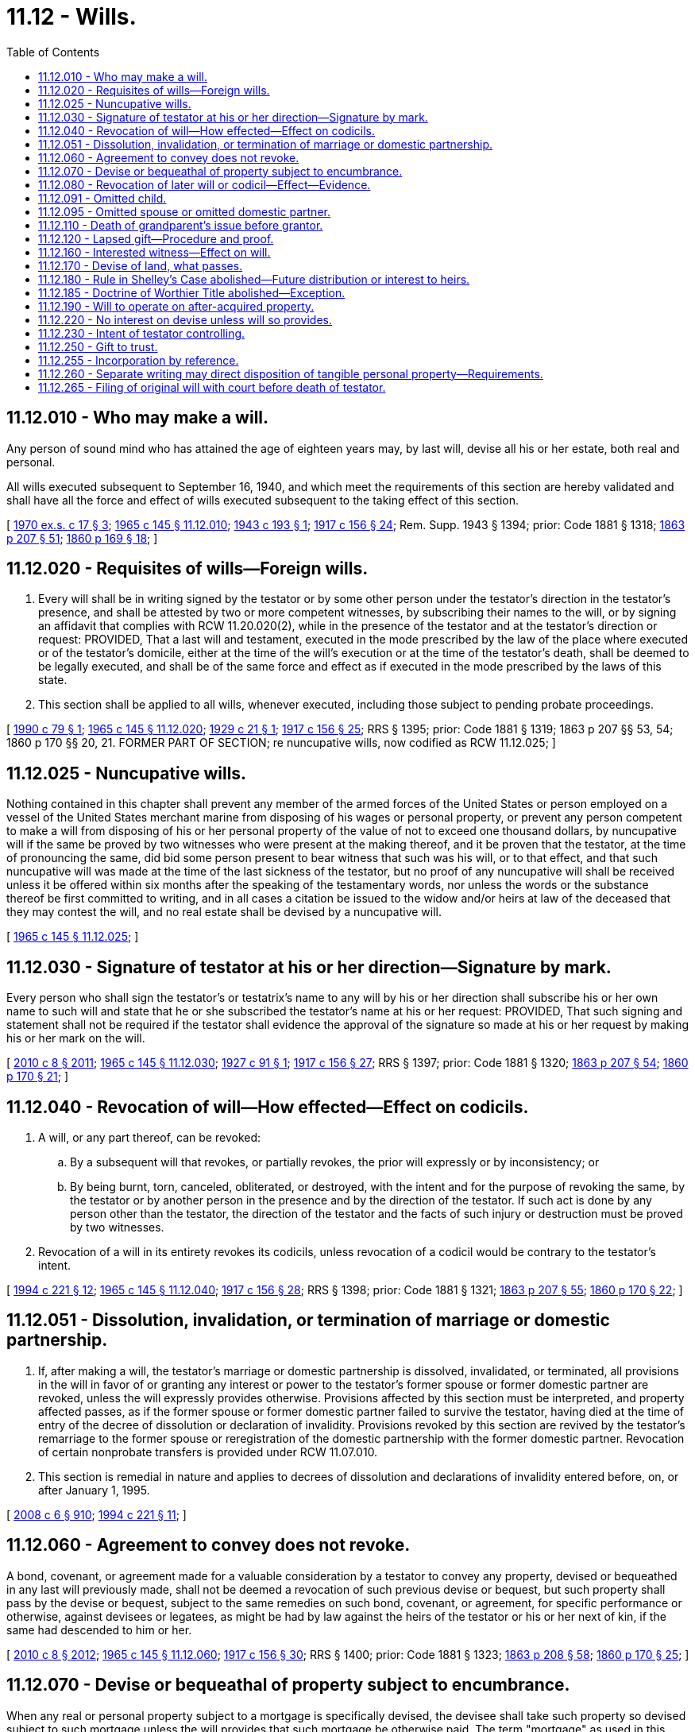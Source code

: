 = 11.12 - Wills.
:toc:

== 11.12.010 - Who may make a will.
Any person of sound mind who has attained the age of eighteen years may, by last will, devise all his or her estate, both real and personal.

All wills executed subsequent to September 16, 1940, and which meet the requirements of this section are hereby validated and shall have all the force and effect of wills executed subsequent to the taking effect of this section.

[ http://leg.wa.gov/CodeReviser/documents/sessionlaw/1970ex1c17.pdf?cite=1970%20ex.s.%20c%2017%20§%203[1970 ex.s. c 17 § 3]; http://leg.wa.gov/CodeReviser/documents/sessionlaw/1965c145.pdf?cite=1965%20c%20145%20§%2011.12.010[1965 c 145 § 11.12.010]; http://leg.wa.gov/CodeReviser/documents/sessionlaw/1943c193.pdf?cite=1943%20c%20193%20§%201[1943 c 193 § 1]; http://leg.wa.gov/CodeReviser/documents/sessionlaw/1917c156.pdf?cite=1917%20c%20156%20§%2024[1917 c 156 § 24]; Rem. Supp. 1943 § 1394; prior: Code 1881 § 1318; http://leg.wa.gov/CodeReviser/Pages/session_laws.aspx?cite=1863%20p%20207%20§%2051[1863 p 207 § 51]; http://leg.wa.gov/CodeReviser/Pages/session_laws.aspx?cite=1860%20p%20169%20§%2018[1860 p 169 § 18]; ]

== 11.12.020 - Requisites of wills—Foreign wills.
. Every will shall be in writing signed by the testator or by some other person under the testator's direction in the testator's presence, and shall be attested by two or more competent witnesses, by subscribing their names to the will, or by signing an affidavit that complies with RCW 11.20.020(2), while in the presence of the testator and at the testator's direction or request: PROVIDED, That a last will and testament, executed in the mode prescribed by the law of the place where executed or of the testator's domicile, either at the time of the will's execution or at the time of the testator's death, shall be deemed to be legally executed, and shall be of the same force and effect as if executed in the mode prescribed by the laws of this state.

. This section shall be applied to all wills, whenever executed, including those subject to pending probate proceedings.

[ http://leg.wa.gov/CodeReviser/documents/sessionlaw/1990c79.pdf?cite=1990%20c%2079%20§%201[1990 c 79 § 1]; http://leg.wa.gov/CodeReviser/documents/sessionlaw/1965c145.pdf?cite=1965%20c%20145%20§%2011.12.020[1965 c 145 § 11.12.020]; http://leg.wa.gov/CodeReviser/documents/sessionlaw/1929c21.pdf?cite=1929%20c%2021%20§%201[1929 c 21 § 1]; http://leg.wa.gov/CodeReviser/documents/sessionlaw/1917c156.pdf?cite=1917%20c%20156%20§%2025[1917 c 156 § 25]; RRS § 1395; prior: Code 1881 § 1319; 1863 p 207 §§ 53, 54; 1860 p 170 §§ 20, 21. FORMER PART OF SECTION; re nuncupative wills, now codified as RCW  11.12.025; ]

== 11.12.025 - Nuncupative wills.
Nothing contained in this chapter shall prevent any member of the armed forces of the United States or person employed on a vessel of the United States merchant marine from disposing of his wages or personal property, or prevent any person competent to make a will from disposing of his or her personal property of the value of not to exceed one thousand dollars, by nuncupative will if the same be proved by two witnesses who were present at the making thereof, and it be proven that the testator, at the time of pronouncing the same, did bid some person present to bear witness that such was his will, or to that effect, and that such nuncupative will was made at the time of the last sickness of the testator, but no proof of any nuncupative will shall be received unless it be offered within six months after the speaking of the testamentary words, nor unless the words or the substance thereof be first committed to writing, and in all cases a citation be issued to the widow and/or heirs at law of the deceased that they may contest the will, and no real estate shall be devised by a nuncupative will.

[ http://leg.wa.gov/CodeReviser/documents/sessionlaw/1965c145.pdf?cite=1965%20c%20145%20§%2011.12.025[1965 c 145 § 11.12.025]; ]

== 11.12.030 - Signature of testator at his or her direction—Signature by mark.
Every person who shall sign the testator's or testatrix's name to any will by his or her direction shall subscribe his or her own name to such will and state that he or she subscribed the testator's name at his or her request: PROVIDED, That such signing and statement shall not be required if the testator shall evidence the approval of the signature so made at his or her request by making his or her mark on the will.

[ http://lawfilesext.leg.wa.gov/biennium/2009-10/Pdf/Bills/Session%20Laws/Senate/6239-S.SL.pdf?cite=2010%20c%208%20§%202011[2010 c 8 § 2011]; http://leg.wa.gov/CodeReviser/documents/sessionlaw/1965c145.pdf?cite=1965%20c%20145%20§%2011.12.030[1965 c 145 § 11.12.030]; http://leg.wa.gov/CodeReviser/documents/sessionlaw/1927c91.pdf?cite=1927%20c%2091%20§%201[1927 c 91 § 1]; http://leg.wa.gov/CodeReviser/documents/sessionlaw/1917c156.pdf?cite=1917%20c%20156%20§%2027[1917 c 156 § 27]; RRS § 1397; prior: Code 1881 § 1320; http://leg.wa.gov/CodeReviser/Pages/session_laws.aspx?cite=1863%20p%20207%20§%2054[1863 p 207 § 54]; http://leg.wa.gov/CodeReviser/Pages/session_laws.aspx?cite=1860%20p%20170%20§%2021[1860 p 170 § 21]; ]

== 11.12.040 - Revocation of will—How effected—Effect on codicils.
. A will, or any part thereof, can be revoked:

.. By a subsequent will that revokes, or partially revokes, the prior will expressly or by inconsistency; or

.. By being burnt, torn, canceled, obliterated, or destroyed, with the intent and for the purpose of revoking the same, by the testator or by another person in the presence and by the direction of the testator. If such act is done by any person other than the testator, the direction of the testator and the facts of such injury or destruction must be proved by two witnesses.

. Revocation of a will in its entirety revokes its codicils, unless revocation of a codicil would be contrary to the testator's intent.

[ http://lawfilesext.leg.wa.gov/biennium/1993-94/Pdf/Bills/Session%20Laws/House/2270-S.SL.pdf?cite=1994%20c%20221%20§%2012[1994 c 221 § 12]; http://leg.wa.gov/CodeReviser/documents/sessionlaw/1965c145.pdf?cite=1965%20c%20145%20§%2011.12.040[1965 c 145 § 11.12.040]; http://leg.wa.gov/CodeReviser/documents/sessionlaw/1917c156.pdf?cite=1917%20c%20156%20§%2028[1917 c 156 § 28]; RRS § 1398; prior: Code 1881 § 1321; http://leg.wa.gov/CodeReviser/Pages/session_laws.aspx?cite=1863%20p%20207%20§%2055[1863 p 207 § 55]; http://leg.wa.gov/CodeReviser/Pages/session_laws.aspx?cite=1860%20p%20170%20§%2022[1860 p 170 § 22]; ]

== 11.12.051 - Dissolution, invalidation, or termination of marriage or domestic partnership.
. If, after making a will, the testator's marriage or domestic partnership is dissolved, invalidated, or terminated, all provisions in the will in favor of or granting any interest or power to the testator's former spouse or former domestic partner are revoked, unless the will expressly provides otherwise. Provisions affected by this section must be interpreted, and property affected passes, as if the former spouse or former domestic partner failed to survive the testator, having died at the time of entry of the decree of dissolution or declaration of invalidity. Provisions revoked by this section are revived by the testator's remarriage to the former spouse or reregistration of the domestic partnership with the former domestic partner. Revocation of certain nonprobate transfers is provided under RCW 11.07.010.

. This section is remedial in nature and applies to decrees of dissolution and declarations of invalidity entered before, on, or after January 1, 1995.

[ http://lawfilesext.leg.wa.gov/biennium/2007-08/Pdf/Bills/Session%20Laws/House/3104-S2.SL.pdf?cite=2008%20c%206%20§%20910[2008 c 6 § 910]; http://lawfilesext.leg.wa.gov/biennium/1993-94/Pdf/Bills/Session%20Laws/House/2270-S.SL.pdf?cite=1994%20c%20221%20§%2011[1994 c 221 § 11]; ]

== 11.12.060 - Agreement to convey does not revoke.
A bond, covenant, or agreement made for a valuable consideration by a testator to convey any property, devised or bequeathed in any last will previously made, shall not be deemed a revocation of such previous devise or bequest, but such property shall pass by the devise or bequest, subject to the same remedies on such bond, covenant, or agreement, for specific performance or otherwise, against devisees or legatees, as might be had by law against the heirs of the testator or his or her next of kin, if the same had descended to him or her.

[ http://lawfilesext.leg.wa.gov/biennium/2009-10/Pdf/Bills/Session%20Laws/Senate/6239-S.SL.pdf?cite=2010%20c%208%20§%202012[2010 c 8 § 2012]; http://leg.wa.gov/CodeReviser/documents/sessionlaw/1965c145.pdf?cite=1965%20c%20145%20§%2011.12.060[1965 c 145 § 11.12.060]; http://leg.wa.gov/CodeReviser/documents/sessionlaw/1917c156.pdf?cite=1917%20c%20156%20§%2030[1917 c 156 § 30]; RRS § 1400; prior: Code 1881 § 1323; http://leg.wa.gov/CodeReviser/Pages/session_laws.aspx?cite=1863%20p%20208%20§%2058[1863 p 208 § 58]; http://leg.wa.gov/CodeReviser/Pages/session_laws.aspx?cite=1860%20p%20170%20§%2025[1860 p 170 § 25]; ]

== 11.12.070 - Devise or bequeathal of property subject to encumbrance.
When any real or personal property subject to a mortgage is specifically devised, the devisee shall take such property so devised subject to such mortgage unless the will provides that such mortgage be otherwise paid. The term "mortgage" as used in this section shall not include a pledge of personal property.

A charge or encumbrance upon any real or personal estate for the purpose of securing the payment of money, or the performance of any covenant or agreement, shall not be deemed a revocation of any will relating to the same estate, previously executed. The devises and legacies therein contained shall pass and take effect, subject to such charge or encumbrance.

[ http://leg.wa.gov/CodeReviser/documents/sessionlaw/1965c145.pdf?cite=1965%20c%20145%20§%2011.12.070[1965 c 145 § 11.12.070]; http://leg.wa.gov/CodeReviser/documents/sessionlaw/1955c205.pdf?cite=1955%20c%20205%20§%202[1955 c 205 § 2]; http://leg.wa.gov/CodeReviser/documents/sessionlaw/1917c156.pdf?cite=1917%20c%20156%20§%2031[1917 c 156 § 31]; RRS § 1401; prior: Code 1881 § 1324; http://leg.wa.gov/CodeReviser/Pages/session_laws.aspx?cite=1860%20p%20170%20§%2026[1860 p 170 § 26]; ]

== 11.12.080 - Revocation of later will or codicil—Effect—Evidence.
. If, after making any will, the testator shall execute a later will that wholly revokes the former will, the destruction, cancellation, or revocation of the later will shall not revive the former will, unless it was the testator's intention to revive it.

. Revocation of a codicil shall revive a prior will or part of a prior will that the codicil would have revoked had it remained in effect at the death of the testator, unless it was the testator's intention not to revive the prior will or part.

. Evidence that revival was or was not intended includes, in addition to a writing by which the later will or codicil is revoked, the circumstances of the revocation or contemporary or subsequent declarations of the testator.

[ http://lawfilesext.leg.wa.gov/biennium/1993-94/Pdf/Bills/Session%20Laws/House/2270-S.SL.pdf?cite=1994%20c%20221%20§%2013[1994 c 221 § 13]; http://leg.wa.gov/CodeReviser/documents/sessionlaw/1965c145.pdf?cite=1965%20c%20145%20§%2011.12.080[1965 c 145 § 11.12.080]; http://leg.wa.gov/CodeReviser/documents/sessionlaw/1917c156.pdf?cite=1917%20c%20156%20§%2035[1917 c 156 § 35]; RRS § 1405; prior: Code 1881 § 1328; http://leg.wa.gov/CodeReviser/Pages/session_laws.aspx?cite=1863%20p%20208%20§%2063[1863 p 208 § 63]; http://leg.wa.gov/CodeReviser/Pages/session_laws.aspx?cite=1860%20p%20171%20§%2030[1860 p 171 § 30]; ]

== 11.12.091 - Omitted child.
. If a will fails to name or provide for a child of the decedent who is born or adopted by the decedent after the will's execution and who survives the decedent, referred to in this section as an "omitted child," the child must receive a portion of the decedent's estate as provided in subsection (3) of this section, unless it appears either from the will or from other clear and convincing evidence that the failure was intentional.

. In determining whether an omitted child has been named or provided for, the following rules apply:

.. A child identified in a will by name is considered named whether identified as a child or in any other manner.

.. A reference in a will to a class described as the children, descendants, or issue of the decedent who are born after the execution of the will, or words of similar import, constitutes a naming of a person who falls within the class. A reference to another class, such as a decedent's heirs or family, does not constitute such a naming.

.. A nominal interest in an estate does not constitute a provision for a child receiving the interest.

. The omitted child must receive an amount equal in value to that which the child would have received under RCW 11.04.015 if the decedent had died intestate, unless the court determines on the basis of clear and convincing evidence that a smaller share, including no share at all, is more in keeping with the decedent's intent. In making the determination, the court may consider, among other things, the various elements of the decedent's dispositive scheme, provisions for the omitted child outside the decedent's will, provisions for the decedent's other children under the will and otherwise, and provisions for the omitted child's other parent under the will and otherwise.

. In satisfying a share provided by this section, the bequests made by the will abate as provided in chapter 11.10 RCW.

[ http://lawfilesext.leg.wa.gov/biennium/1993-94/Pdf/Bills/Session%20Laws/House/2270-S.SL.pdf?cite=1994%20c%20221%20§%209[1994 c 221 § 9]; ]

== 11.12.095 - Omitted spouse or omitted domestic partner.
. If a will fails to name or provide for a spouse or domestic partner of the decedent whom the decedent marries or enters into a domestic partnership after the will's execution and who survives the decedent, referred to in this section as an "omitted spouse" or "omitted domestic partner," the spouse or domestic partner must receive a portion of the decedent's estate as provided in subsection (3) of this section, unless it appears either from the will or from other clear and convincing evidence that the failure was intentional.

. In determining whether an omitted spouse or omitted domestic partner has been named or provided for, the following rules apply:

.. A spouse or domestic partner identified in a will by name is considered named whether identified as a spouse or domestic partner or in any other manner.

.. A reference in a will to the decedent's future spouse or spouses or future domestic partner or partners, or words of similar import, constitutes a naming of a spouse or domestic partner whom the decedent later marries or with whom the decedent enters into a domestic partnership. A reference to another class such as the decedent's heirs or family does not constitute a naming of a spouse or domestic partner who falls within the class.

.. A nominal interest in an estate does not constitute a provision for a spouse or domestic partner receiving the interest.

. The omitted spouse or omitted domestic partner must receive an amount equal in value to that which the spouse or domestic partner would have received under RCW 11.04.015 if the decedent had died intestate, unless the court determines on the basis of clear and convincing evidence that a smaller share, including no share at all, is more in keeping with the decedent's intent. In making the determination the court may consider, among other things, the spouse's or domestic partner's property interests under applicable community property or quasi-community property laws, the various elements of the decedent's dispositive scheme, and a marriage settlement or settlement in a domestic partnership or other provision and provisions for the omitted spouse or omitted domestic partner outside the decedent's will.

. In satisfying a share provided by this section, the bequests made by the will abate as provided in chapter 11.10 RCW.

[ http://lawfilesext.leg.wa.gov/biennium/2007-08/Pdf/Bills/Session%20Laws/House/3104-S2.SL.pdf?cite=2008%20c%206%20§%20911[2008 c 6 § 911]; http://lawfilesext.leg.wa.gov/biennium/1993-94/Pdf/Bills/Session%20Laws/House/2270-S.SL.pdf?cite=1994%20c%20221%20§%2010[1994 c 221 § 10]; ]

== 11.12.110 - Death of grandparent's issue before grantor.
Unless otherwise provided, when any property shall be given under a will, or under a trust of which the decedent is a grantor and which by its terms becomes irrevocable upon or before the grantor's death, to any issue of a grandparent of the decedent and that issue dies before the decedent, or dies before that issue's interest is no longer subject to a contingency, leaving descendants who survive the decedent, those descendants shall take that property as the predeceased issue would have done if the predeceased issue had survived the decedent. If those descendants are all in the same degree of kinship to the predeceased issue they shall take equally or, if of unequal degree, then those of more remote degree shall take by representation with respect to the predeceased issue.

[ http://lawfilesext.leg.wa.gov/biennium/2005-06/Pdf/Bills/Session%20Laws/House/1125.SL.pdf?cite=2005%20c%2097%20§%202[2005 c 97 § 2]; http://lawfilesext.leg.wa.gov/biennium/1993-94/Pdf/Bills/Session%20Laws/House/2270-S.SL.pdf?cite=1994%20c%20221%20§%2014[1994 c 221 § 14]; http://leg.wa.gov/CodeReviser/documents/sessionlaw/1965c145.pdf?cite=1965%20c%20145%20§%2011.12.110[1965 c 145 § 11.12.110]; http://leg.wa.gov/CodeReviser/documents/sessionlaw/1947c44.pdf?cite=1947%20c%2044%20§%201[1947 c 44 § 1]; http://leg.wa.gov/CodeReviser/documents/sessionlaw/1917c156.pdf?cite=1917%20c%20156%20§%2034[1917 c 156 § 34]; Rem. Supp. 1947 § 1404; prior: Code 1881 § 1327; http://leg.wa.gov/CodeReviser/Pages/session_laws.aspx?cite=1863%20p%20208%20§%2062[1863 p 208 § 62]; http://leg.wa.gov/CodeReviser/Pages/session_laws.aspx?cite=1860%20p%20171%20§%2029[1860 p 171 § 29]; ]

== 11.12.120 - Lapsed gift—Procedure and proof.
. If a will makes a gift to a person on the condition that the person survive the testator and the person does not survive the testator, then, unless otherwise provided, the gift lapses and falls into the residue of the estate to be distributed under the residuary clause of the will, if any, but otherwise according to the laws of descent and distribution.

. If the will gives the residue to two or more persons, the share of a person who does not survive the testator passes, unless otherwise provided, and subject to RCW 11.12.110, to the other person or persons receiving the residue, in proportion to the interest of each in the remaining part of the residue.

. The personal representative of the testator, a person who would be affected by the lapse or distribution of a gift under this section, or a guardian ad litem or other representative appointed to represent the interests of a person so affected may petition the court for a determination under this section, and the petition must be heard under the procedures of chapter 11.96A RCW.

[ http://lawfilesext.leg.wa.gov/biennium/1999-00/Pdf/Bills/Session%20Laws/Senate/5196.SL.pdf?cite=1999%20c%2042%20§%20604[1999 c 42 § 604]; http://lawfilesext.leg.wa.gov/biennium/1993-94/Pdf/Bills/Session%20Laws/House/2270-S.SL.pdf?cite=1994%20c%20221%20§%2015[1994 c 221 § 15]; http://leg.wa.gov/CodeReviser/documents/sessionlaw/1974ex1c117.pdf?cite=1974%20ex.s.%20c%20117%20§%2051[1974 ex.s. c 117 § 51]; http://leg.wa.gov/CodeReviser/documents/sessionlaw/1965c145.pdf?cite=1965%20c%20145%20§%2011.12.120[1965 c 145 § 11.12.120]; http://leg.wa.gov/CodeReviser/documents/sessionlaw/1937c151.pdf?cite=1937%20c%20151%20§%201[1937 c 151 § 1]; RRS § 1404-1; ]

== 11.12.160 - Interested witness—Effect on will.
. An interested witness to a will is one who would receive a gift under the will.

. A will or any of its provisions is not invalid because it is signed by an interested witness. Unless there are at least two other subscribing witnesses to the will who are not interested witnesses, the fact that the will makes a gift to a subscribing witness creates a rebuttable presumption that the witness procured the gift by duress, menace, fraud, or undue influence.

. If the presumption established under subsection (2) of this section applies and the interested witness fails to rebut it, the interested witness shall take so much of the gift as does not exceed the share of the estate that would be distributed to the witness if the will were not established.

. The presumption established under subsection (2) of this section has no effect other than that stated in subsection (3) of this section.

[ http://lawfilesext.leg.wa.gov/biennium/1993-94/Pdf/Bills/Session%20Laws/House/2270-S.SL.pdf?cite=1994%20c%20221%20§%2016[1994 c 221 § 16]; http://leg.wa.gov/CodeReviser/documents/sessionlaw/1965c145.pdf?cite=1965%20c%20145%20§%2011.12.160[1965 c 145 § 11.12.160]; http://leg.wa.gov/CodeReviser/documents/sessionlaw/1917c156.pdf?cite=1917%20c%20156%20§%2038[1917 c 156 § 38]; RRS § 1408; prior: Code 1881 § 1331; http://leg.wa.gov/CodeReviser/Pages/session_laws.aspx?cite=1863%20p%20209%20§%2067[1863 p 209 § 67]; http://leg.wa.gov/CodeReviser/Pages/session_laws.aspx?cite=1860%20p%20171%20§%2034[1860 p 171 § 34]; ]

== 11.12.170 - Devise of land, what passes.
Every devise of land in any will shall be construed to convey all the estate of the devisor therein which he or she could lawfully devise, unless it shall clearly appear by the will that he or she intended to convey a less estate.

[ http://lawfilesext.leg.wa.gov/biennium/2009-10/Pdf/Bills/Session%20Laws/Senate/6239-S.SL.pdf?cite=2010%20c%208%20§%202013[2010 c 8 § 2013]; http://leg.wa.gov/CodeReviser/documents/sessionlaw/1965c145.pdf?cite=1965%20c%20145%20§%2011.12.170[1965 c 145 § 11.12.170]; http://leg.wa.gov/CodeReviser/documents/sessionlaw/1917c156.pdf?cite=1917%20c%20156%20§%2039[1917 c 156 § 39]; RRS § 1409; prior: Code 1881 § 1332; http://leg.wa.gov/CodeReviser/Pages/session_laws.aspx?cite=1863%20p%20209%20§%2069[1863 p 209 § 69]; http://leg.wa.gov/CodeReviser/Pages/session_laws.aspx?cite=1860%20p%20172%20§%2036[1860 p 172 § 36]; ]

== 11.12.180 - Rule in Shelley's Case abolished—Future distribution or interest to heirs.
The Rule in Shelley's Case is abolished as a rule of law and as a rule of construction. If an applicable statute or a governing instrument calls for a future distribution to or creates a future interest in a designated individual's "heirs," "heirs at law," "next of kin," "relatives," or "family," or language of similar import, the property passes to those persons, including the state under chapter 11.08 RCW, that would succeed to the designated individual's estate under chapter 11.04 RCW. The property must pass to those persons as if the designated individual had died when the distribution or transfer of the future interest was to take effect in possession or enjoyment. For purposes of this section and RCW 11.12.185, the designated individual's surviving spouse or surviving domestic partner is deemed to be an heir, regardless of whether the surviving spouse or surviving domestic partner has remarried or entered into a subsequent domestic partnership.

[ http://lawfilesext.leg.wa.gov/biennium/2007-08/Pdf/Bills/Session%20Laws/House/3104-S2.SL.pdf?cite=2008%20c%206%20§%20912[2008 c 6 § 912]; http://lawfilesext.leg.wa.gov/biennium/1993-94/Pdf/Bills/Session%20Laws/House/2270-S.SL.pdf?cite=1994%20c%20221%20§%2017[1994 c 221 § 17]; http://leg.wa.gov/CodeReviser/documents/sessionlaw/1965c145.pdf?cite=1965%20c%20145%20§%2011.12.180[1965 c 145 § 11.12.180]; http://leg.wa.gov/CodeReviser/documents/sessionlaw/1917c156.pdf?cite=1917%20c%20156%20§%2040[1917 c 156 § 40]; RRS § 1410; prior: Code 1881 § 1333; http://leg.wa.gov/CodeReviser/Pages/session_laws.aspx?cite=1863%20p%20210%20§%2070[1863 p 210 § 70]; http://leg.wa.gov/CodeReviser/Pages/session_laws.aspx?cite=1860%20p%20172%20§%2037[1860 p 172 § 37]; ]

== 11.12.185 - Doctrine of Worthier Title abolished—Exception.
The Doctrine of Worthier Title is abolished as a rule of law and as a rule of construction. However, the Doctrine of Worthier Title is preserved as a rule of construction if:

. A grantor has established in inter vivos trust of real property;

. The grantor has expressly reserved a reversion to himself or herself; and

. The words "heirs" or "heirs at law" are used by the grantor to describe the quality of the grantor's title in the reversion as an estate in fee simple in the event that the property reverts to the grantor.

In all other cases, language in a governing instrument describing the beneficiaries of a donative disposition as the transferor's "heirs," "heirs at law," "next of kin," "distributees," "relatives," or "family," or language of similar import, does not create or presumptively create a reversionary interest in the transferor.

[ http://lawfilesext.leg.wa.gov/biennium/1993-94/Pdf/Bills/Session%20Laws/House/2270-S.SL.pdf?cite=1994%20c%20221%20§%2018[1994 c 221 § 18]; ]

== 11.12.190 - Will to operate on after-acquired property.
Any estate, right or interest in property acquired by the testator after the making of his or her will may pass thereby and in like manner as if title thereto was vested in him or her at the time of making the will, unless the contrary manifestly appears by the will to have been the intention of the testator.

[ http://lawfilesext.leg.wa.gov/biennium/2009-10/Pdf/Bills/Session%20Laws/Senate/6239-S.SL.pdf?cite=2010%20c%208%20§%202014[2010 c 8 § 2014]; http://leg.wa.gov/CodeReviser/documents/sessionlaw/1965c145.pdf?cite=1965%20c%20145%20§%2011.12.190[1965 c 145 § 11.12.190]; http://leg.wa.gov/CodeReviser/documents/sessionlaw/1917c156.pdf?cite=1917%20c%20156%20§%2041[1917 c 156 § 41]; RRS § 1411; prior: Code 1881 § 1334; http://leg.wa.gov/CodeReviser/Pages/session_laws.aspx?cite=1863%20p%20210%20§%2071[1863 p 210 § 71]; http://leg.wa.gov/CodeReviser/Pages/session_laws.aspx?cite=1860%20p%20172%20§%2038[1860 p 172 § 38]; ]

== 11.12.220 - No interest on devise unless will so provides.
No interest shall be allowed or calculated on any devise contained in any will unless such will expressly provides for such interest.

[ http://leg.wa.gov/CodeReviser/documents/sessionlaw/1965c145.pdf?cite=1965%20c%20145%20§%2011.12.220[1965 c 145 § 11.12.220]; http://leg.wa.gov/CodeReviser/documents/sessionlaw/1917c156.pdf?cite=1917%20c%20156%20§%2026[1917 c 156 § 26]; RRS § 1396; ]

== 11.12.230 - Intent of testator controlling.
All courts and others concerned in the execution of last wills shall have due regard to the direction of the will, and the true intent and meaning of the testator, in all matters brought before them.

[ http://leg.wa.gov/CodeReviser/documents/sessionlaw/1965c145.pdf?cite=1965%20c%20145%20§%2011.12.230[1965 c 145 § 11.12.230]; http://leg.wa.gov/CodeReviser/documents/sessionlaw/1917c156.pdf?cite=1917%20c%20156%20§%2045[1917 c 156 § 45]; RRS § 1415; prior: Code 1881 § 1338; http://leg.wa.gov/CodeReviser/Pages/session_laws.aspx?cite=1863%20p%20210%20§%2075[1863 p 210 § 75]; http://leg.wa.gov/CodeReviser/Pages/session_laws.aspx?cite=1860%20p%20172%20§%2042[1860 p 172 § 42]; ]

== 11.12.250 - Gift to trust.
A gift may be made by a will to a trustee of a trust executed by any trustor or testator (including a funded or unfunded life insurance trust, although the trustor has reserved any or all rights of ownership of the insurance contracts) if (1) the trust is identified in the testator's will and (2) its terms are evidenced either (a) in a written instrument other than a will, executed by the trustor prior to or concurrently with the execution of the testator's will or (b) in the will of a person who has predeceased the testator, regardless of when executed. The existence, size, or character of the corpus of the trust is immaterial to the validity of the gift. Such gift shall not be invalid because the trust is amendable or revocable, or both, or because the trust was amended after the execution of the testator's will or after the testator's death. Unless the will provides otherwise, the property so given shall not be deemed to be held under a testamentary trust of the testator but shall become a part of the trust to which it is given to be administered and disposed of in accordance with the terms of the instrument establishing the trust, including any amendments, made prior to the death of the testator, and regardless of whether made before or after the execution of the will. Unless the will provides otherwise, an express revocation of the trust prior to the testator's death invalidates the gift. Any termination of the trust other than by express revocation does not invalidate the gift. For purposes of this section, the term "gift" includes the exercise of any testamentary power of appointment.

[ http://leg.wa.gov/CodeReviser/documents/sessionlaw/1985c23.pdf?cite=1985%20c%2023%20§%202[1985 c 23 § 2]; http://leg.wa.gov/CodeReviser/documents/sessionlaw/1984c149.pdf?cite=1984%20c%20149%20§%205[1984 c 149 § 5]; http://leg.wa.gov/CodeReviser/documents/sessionlaw/1965c145.pdf?cite=1965%20c%20145%20§%2011.12.250[1965 c 145 § 11.12.250]; prior:  1959 c 116 § 1; ]

== 11.12.255 - Incorporation by reference.
A will may incorporate by reference any writing in existence when the will is executed if the will itself manifests the testator's intent to incorporate the writing and describes the writing sufficiently to permit its identification. In the case of any inconsistency between the writing and the will, the will controls.

[ http://leg.wa.gov/CodeReviser/documents/sessionlaw/1985c23.pdf?cite=1985%20c%2023%20§%203[1985 c 23 § 3]; http://leg.wa.gov/CodeReviser/documents/sessionlaw/1984c149.pdf?cite=1984%20c%20149%20§%206[1984 c 149 § 6]; ]

== 11.12.260 - Separate writing may direct disposition of tangible personal property—Requirements.
. A will or a trust of which the decedent is a grantor and which by its terms becomes irrevocable upon or before the grantor's death may refer to a writing that directs disposition of tangible personal property not otherwise specifically disposed of by the will or trust other than property used primarily in trade or business. Such a writing shall not be effective unless: (a) An unrevoked will or trust refers to the writing, (b) the writing is either in the handwriting of, or signed by, the testator or grantor, and (c) the writing describes the items and the recipients of the property with reasonable certainty.

. The writing may be written or signed before or after the execution of the will or trust and need not have significance apart from its effect upon the dispositions of property made by the will or trust. A writing that meets the requirements of this section shall be given effect as if it were actually contained in the will or trust itself, except that if any person designated to receive property in the writing dies before the testator or grantor, the property shall pass as further directed in the writing and in the absence of any further directions, the disposition shall lapse and, in the case of a will, RCW 11.12.110 shall not apply to such lapse.

. The testator or grantor may make subsequent handwritten or signed changes to any writing. If there is an inconsistent disposition of tangible personal property as between writings, the most recent writing controls.

. As used in this section "tangible personal property" means articles of personal or household use or ornament, for example, furniture, furnishings, automobiles, boats, airplanes, and jewelry, as well as precious metals in any tangible form, for example, bullion or coins. The term includes articles even if held for investment purposes and encompasses tangible property that is not real property. The term does not include mobile homes or intangible property, for example, money that is normal currency or normal legal tender, evidences of indebtedness, bank accounts or other monetary deposits, documents of title, or securities.

[ http://lawfilesext.leg.wa.gov/biennium/2007-08/Pdf/Bills/Session%20Laws/House/2236.SL.pdf?cite=2007%20c%20475%20§%203[2007 c 475 § 3]; http://leg.wa.gov/CodeReviser/documents/sessionlaw/1985c23.pdf?cite=1985%20c%2023%20§%204[1985 c 23 § 4]; http://leg.wa.gov/CodeReviser/documents/sessionlaw/1984c149.pdf?cite=1984%20c%20149%20§%207[1984 c 149 § 7]; ]

== 11.12.265 - Filing of original will with court before death of testator.
Any person who has custody or control of any original will and who has not received knowledge of the death of the testator may deliver the will for filing under seal to any court having jurisdiction. The testator may withdraw the original will so filed upon proper identification. Any other person, including an attorney-in-fact or guardian of the testator, may withdraw the original will so filed only upon court order after showing of good cause. Upon request and presentation of a certified copy of the testator's death certificate, the clerk shall unseal the file. This section does not preclude filing a will not under seal and does not alter any duty of a person having knowledge of the testator's death to file the will.

[ http://lawfilesext.leg.wa.gov/biennium/2003-04/Pdf/Bills/Session%20Laws/Senate/6121.SL.pdf?cite=2004%20c%2072%20§%201[2004 c 72 § 1]; ]

